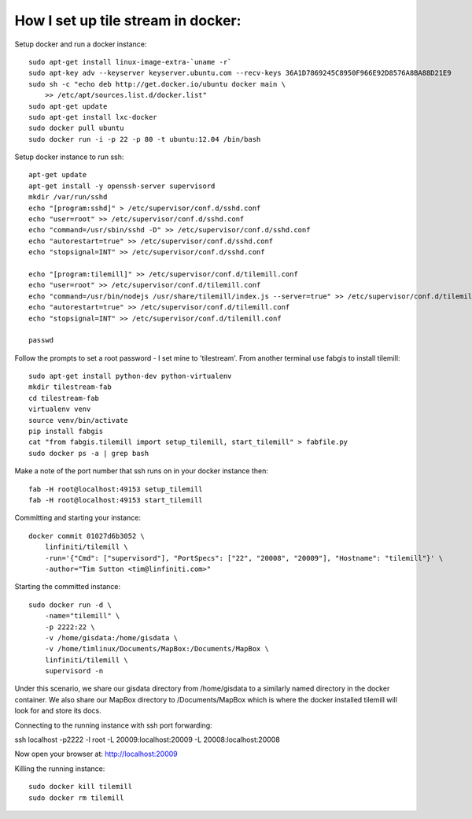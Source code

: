 How I set up tile stream in docker:
===================================

Setup docker and run a docker instance::

    sudo apt-get install linux-image-extra-`uname -r`
    sudo apt-key adv --keyserver keyserver.ubuntu.com --recv-keys 36A1D7869245C8950F966E92D8576A8BA88D21E9
    sudo sh -c "echo deb http://get.docker.io/ubuntu docker main \
    	>> /etc/apt/sources.list.d/docker.list"
    sudo apt-get update
    sudo apt-get install lxc-docker
    sudo docker pull ubuntu
    sudo docker run -i -p 22 -p 80 -t ubuntu:12.04 /bin/bash


Setup docker instance to run ssh::

    apt-get update
    apt-get install -y openssh-server supervisord
    mkdir /var/run/sshd
    echo "[program:sshd]" > /etc/supervisor/conf.d/sshd.conf
    echo "user=root" >> /etc/supervisor/conf.d/sshd.conf
    echo "command=/usr/sbin/sshd -D" >> /etc/supervisor/conf.d/sshd.conf
    echo "autorestart=true" >> /etc/supervisor/conf.d/sshd.conf
    echo "stopsignal=INT" >> /etc/supervisor/conf.d/sshd.conf

    echo "[program:tilemill]" >> /etc/supervisor/conf.d/tilemill.conf
    echo "user=root" >> /etc/supervisor/conf.d/tilemill.conf
    echo "command=/usr/bin/nodejs /usr/share/tilemill/index.js --server=true" >> /etc/supervisor/conf.d/tilemill.conf
    echo "autorestart=true" >> /etc/supervisor/conf.d/tilemill.conf
    echo "stopsignal=INT" >> /etc/supervisor/conf.d/tilemill.conf

    passwd

Follow the prompts to set a root password - I set mine to 'tilestream'. From
another terminal use fabgis to install tilemill::

    sudo apt-get install python-dev python-virtualenv
    mkdir tilestream-fab
    cd tilestream-fab
    virtualenv venv
    source venv/bin/activate
    pip install fabgis
    cat "from fabgis.tilemill import setup_tilemill, start_tilemill" > fabfile.py
    sudo docker ps -a | grep bash

Make a note of the port number that ssh runs on in your docker instance then::

    fab -H root@localhost:49153 setup_tilemill
    fab -H root@localhost:49153 start_tilemill


Committing and starting your instance::

    docker commit 01027d6b3052 \
        linfiniti/tilemill \
        -run='{"Cmd": ["supervisord"], "PortSpecs": ["22", "20008", "20009"], "Hostname": "tilemill"}' \
        -author="Tim Sutton <tim@linfiniti.com>"

Starting the committed instance::

    sudo docker run -d \
        -name="tilemill" \
        -p 2222:22 \
        -v /home/gisdata:/home/gisdata \
        -v /home/timlinux/Documents/MapBox:/Documents/MapBox \
        linfiniti/tilemill \
        supervisord -n

Under this scenario, we share our gisdata directory from /home/gisdata to
a similarly named directory in the docker container. We also share our
MapBox directory to /Documents/MapBox which is where the docker installed
tilemill will look for and store its docs.

Connecting to the running instance with ssh port forwarding::

ssh localhost -p2222 -l root -L 20009:localhost:20009 -L 20008:localhost:20008


Now open your browser at: http://localhost:20009

Killing the running instance::

    sudo docker kill tilemill
    sudo docker rm tilemill

